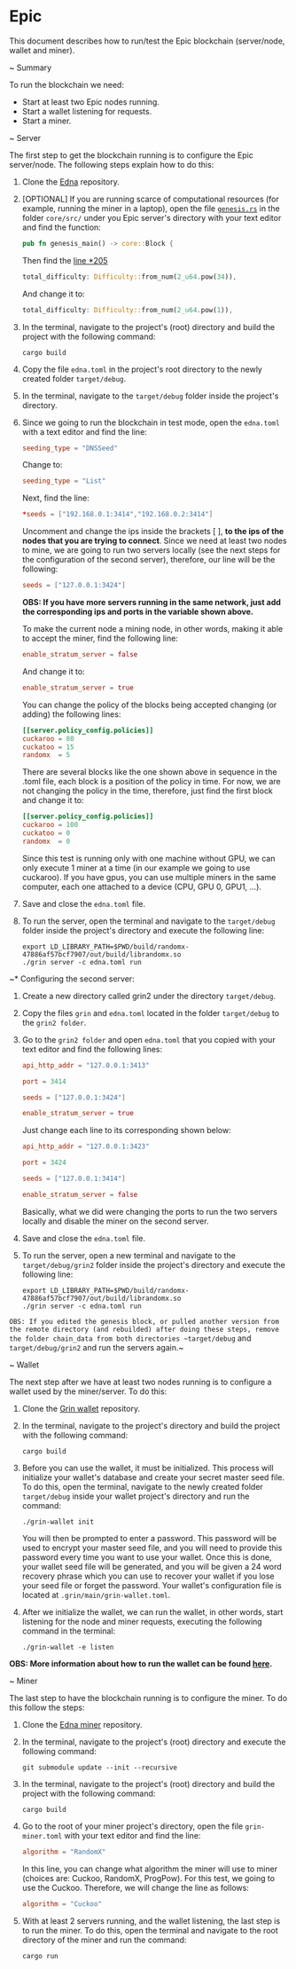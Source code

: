 * Epic

This document describes how to run/test the Epic blockchain (server/node, wallet and miner).

~ Summary

To run the blockchain we need:

- Start at least two Epic nodes running.
- Start a wallet listening for requests.
- Start a miner.

~ Server

The first step to get the blockchain running is to configure the Epic server/node. The following steps explain how to do this:

1. Clone the [[https://git.brickabode.com/edna/edna][Edna]] repository.
2. [OPTIONAL] If you are running scarce of computational resources (for example, running the miner in a laptop), open the file [[https://git.brickabode.com/edna/edna/blob/master/core/src/genesis.rs][~genesis.rs~]] in the folder ~core/src/~ under you Epic server's directory with your text editor and find the function:

   #+begin_src rust
     pub fn genesis_main() -> core::Block {
   #+end_src

    Then find the [[https://git.brickabode.com/edna/edna/blob/master/core/src/genesis.rs*L205][line *205]]

    #+begin_src rust
      total_difficulty: Difficulty::from_num(2_u64.pow(34)),
    #+end_src

    And change it to:

    #+begin_src rust
      total_difficulty: Difficulty::from_num(2_u64.pow(1)),
    #+end_src

3. In the terminal, navigate to the project's (root) directory and build the project with the following command:

    #+begin_src shell
      cargo build
    #+end_src

4. Copy the file ~edna.toml~ in the project's root directory to the newly created folder ~target/debug~.

5. In the terminal, navigate to the ~target/debug~ folder inside the project's directory.
6. Since we going to run the blockchain in test mode, open the ~edna.toml~ with a text editor and find the line:

    #+begin_src toml
      seeding_type = "DNSSeed"
    #+end_src

    Change to:

    #+begin_src toml
      seeding_type = "List"
    #+end_src

    Next, find the line:

    #+begin_src toml
      ,*seeds = ["192.168.0.1:3414","192.168.0.2:3414"]
    #+end_src

    Uncomment and change the ips inside the brackets [ ],  *to the ips of the nodes that you are trying to connect*. Since we need at least two nodes to mine, we are going to run two servers locally (see the next steps for the configuration of the second server), therefore, our line will be the following:

    #+begin_src toml
      seeds = ["127.0.0.1:3424"]
    #+end_src

    *OBS: If you have more servers running in the same network, just add the corresponding ips and ports in the variable shown above.*

    To make the current node a mining node, in other words, making it able to accept the miner, find the following line:

    #+begin_src toml
      enable_stratum_server = false
    #+end_src

    And change it to:

    #+begin_src toml
      enable_stratum_server = true
    #+end_src

    You can change the policy of the blocks being accepted changing (or adding) the following lines:

    #+begin_src toml
      [[server.policy_config.policies]]
      cuckaroo = 80
      cuckatoo = 15
      randomx  = 5
    #+end_src

    There are several blocks like the one shown above in sequence in the .toml file, each block is a position of the policy in time. For now, we are not changing the policy in the time, therefore, just find the first block and change it to:

     #+begin_src toml
       [[server.policy_config.policies]]
       cuckaroo = 100
       cuckatoo = 0
       randomx  = 0
    #+end_src

    Since this test is running only with one machine without GPU, we can only execute 1 miner at a time (in our example we going to use cuckaroo). If you have gpus, you can use multiple miners in the same computer, each one attached to a device (CPU, GPU 0, GPU1, ...).
7. Save and close the ~edna.toml~ file.

9. To run the server, open the terminal and navigate to the ~target/debug~ folder inside the project's directory and execute the following line:

    #+begin_src shell
      export LD_LIBRARY_PATH=$PWD/build/randomx-47886af57bcf7907/out/build/librandomx.so
      ./grin server -c edna.toml run
    #+end_src

~* Configuring the second server:

1. Create a new directory called grin2 under the directory ~target/debug~.
2.  Copy the files ~grin~ and ~edna.toml~ located in the folder ~target/debug~ to the ~grin2 folder~.
3. Go to the ~grin2 folder~ and open ~edna.toml~ that you copied with your text editor and find the following lines:

    #+begin_src toml
      api_http_addr = "127.0.0.1:3413"
    #+end_src

    #+begin_src toml
      port = 3414
    #+end_src

    #+begin_src toml
      seeds = ["127.0.0.1:3424"]
    #+end_src

    #+begin_src toml
      enable_stratum_server = true
    #+end_src

    Just change each line to its corresponding shown below:

    #+begin_src toml
      api_http_addr = "127.0.0.1:3423"
    #+end_src

    #+begin_src toml
      port = 3424
    #+end_src

    #+begin_src toml
      seeds = ["127.0.0.1:3414"]
    #+end_src

    #+begin_src toml
      enable_stratum_server = false
    #+end_src

    Basically, what we did were changing the ports to run the two servers locally and disable the miner on the second server.

4. Save and close the ~edna.toml~ file.
5. To run the server, open a new terminal and navigate to the ~target/debug/grin2~ folder inside the project's directory and execute the following line:

    #+begin_src shell
      export LD_LIBRARY_PATH=$PWD/build/randomx-47886af57bcf7907/out/build/librandomx.so
      ./grin server -c edna.toml run
    #+end_src

~OBS: If you edited the genesis block, or pulled another version from the remote directory (and rebuilded) after doing these steps, remove the folder chain_data from both directories ~target/debug~ and ~target/debug/grin2~ and run the servers again.~

~ Wallet

The next step after we have at least two nodes running is to configure a wallet used by the miner/server. To do this:

1. Clone the [[https://github.com/mimblewimble/grin-wallet][Grin wallet]] repository.
2. In the terminal, navigate to the project's directory and build the project with the following command:

    #+begin_src shell
      cargo build
    #+end_src

3. Before you can use the wallet, it must be initialized. This process will initialize your wallet's database and create your secret master seed file. To do this, open the terminal, navigate to the newly created folder ~target/debug~ inside your wallet project's directory and run the command:

    #+begin_src shell
      ./grin-wallet init
    #+end_src

    You will then be prompted to enter a password. This password will be used to encrypt your master seed file, and you will need to provide this password every time you want to use your wallet. Once this is done, your wallet seed file will be generated, and you will be given a 24 word recovery phrase which you can use to recover your wallet if you lose your seed file or forget the password. Your wallet's configuration file is located at ~.grin/main/grin-wallet.toml~.

4. After we initialize the wallet, we can run the wallet, in other words, start listening for the node and miner requests, executing the following command in the terminal:

    #+begin_src shell
      ./grin-wallet -e listen
    #+end_src

*OBS: More information about how to run the wallet can be found [[https://github.com/mimblewimble/docs/wiki/how-to-use-the-grin-wallet*initialize-the-wallet][here]].*

~ Miner

The last step to have the blockchain running is to configure the miner. To do this follow the steps:

1. Clone the [[https://git.brickabode.com/edna/edna-miner][Edna miner]] repository.
2. In the terminal, navigate to the project's (root) directory and execute the following command:

    #+begin_src shell
      git submodule update --init --recursive
    #+end_src

3. In the terminal, navigate to the project's (root) directory and build the project with the following command:

    #+begin_src shell
      cargo build
    #+end_src

4. Go to the root of your miner project's directory, open the file ~grin-miner.toml~ with your text editor and find the line:

     #+begin_src toml
       algorithm = "RandomX"
    #+end_src

    In this line, you can change what algorithm the miner will use to miner (choices are: Cuckoo, RandomX, ProgPow). For this test, we going to use the Cuckoo. Therefore, we will change the line as follows:

    #+begin_src toml
      algorithm = "Cuckoo"
    #+end_src

5. With at least 2 servers running, and the wallet listening, the last step is to run the miner. To do this, open the terminal and navigate to the root directory of the miner and run the command:

    #+begin_src shell
      cargo run
    #+end_src
